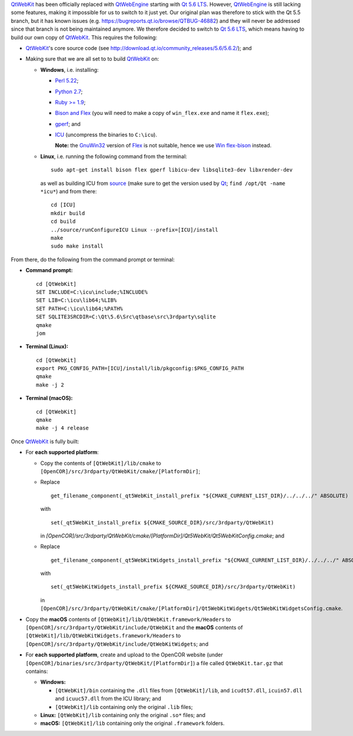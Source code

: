 `QtWebKit <https://wiki.qt.io/QtWebKit>`__ has been officially replaced with `QtWebEngine <https://wiki.qt.io/QtWebEngine>`__ starting with `Qt 5.6 LTS <https://www.qt.io/qt5-6/>`__. However, `QtWebEngine <https://wiki.qt.io/QtWebEngine>`__ is still lacking some features, making it impossible for us to switch to it just yet. Our original plan was therefore to stick with the Qt 5.5 branch, but it has known issues (e.g. https://bugreports.qt.io/browse/QTBUG-46882) and they will never be addressed since that branch is not being maintained anymore. We therefore decided to switch to `Qt 5.6 LTS <https://www.qt.io/qt5-6/>`__, which means having to build our own copy of `QtWebKit <https://wiki.qt.io/QtWebKit>`__. This requires the following:

- `QtWebKit <https://wiki.qt.io/QtWebKit>`__'s core source code (see http://download.qt.io/community\_releases/5.6/5.6.2/); and
- Making sure that we are all set to to build `QtWebKit <https://wiki.qt.io/QtWebKit>`__ on:

  - **Windows**, i.e. installing:

    - `Perl 5.22 <http://www.activestate.com/activeperl/>`__;
    - `Python 2.7 <https://www.python.org/>`__;
    - `Ruby >= 1.9 <http://rubyinstaller.org/>`__;
    - `Bison and Flex <https://sourceforge.net/projects/winflexbison/>`__ (you will need to make a copy of ``win_flex.exe`` and name it ``flex.exe``);
    - `gperf <http://gnuwin32.sourceforge.net/packages/gperf.htm>`__; and
    - `ICU <http://www.npcglib.org/~stathis/blog/precompiled-icu/>`__ (uncompress the binaries to ``C:\icu``).

      **Note:** the `GnuWin32 <http://gnuwin32.sourceforge.net/>`__ version of `Flex <http://gnuwin32.sourceforge.net/packages/flex.htm>`__ is not suitable, hence we use `Win flex-bison <https://sourceforge.net/projects/winflexbison/>`__ instead.

  - **Linux**, i.e. running the following command from the terminal:
    ::
      sudo apt-get install bison flex gperf libicu-dev libsqlite3-dev libxrender-dev
    as well as building ICU from `source <http://site.icu-project.org/download/>`__ (make sure to get the version used by `Qt <https://www.qt.io/>`__; ``find /opt/Qt -name *icu*``) and from there:
    ::
      cd [ICU]
      mkdir build
      cd build
      ../source/runConfigureICU Linux --prefix=[ICU]/install
      make
      sudo make install

From there, do the following from the command prompt or terminal:

- **Command prompt:**
  ::
    cd [QtWebKit]
    SET INCLUDE=C:\icu\include;%INCLUDE%
    SET LIB=C:\icu\lib64;%LIB%
    SET PATH=C:\icu\lib64;%PATH%
    SET SQLITE3SRCDIR=C:\Qt\5.6\Src\qtbase\src\3rdparty\sqlite
    qmake
    jom
- **Terminal (Linux):**
  ::
    cd [QtWebKit]
    export PKG_CONFIG_PATH=[ICU]/install/lib/pkgconfig:$PKG_CONFIG_PATH
    qmake
    make -j 2
- **Terminal (macOS):**
  ::
    cd [QtWebKit]
    qmake
    make -j 4 release

Once `QtWebKit <https://wiki.qt.io/QtWebKit>`__ is fully built:

- For **each supported platform**:

  - Copy the contents of ``[QtWebKit]/lib/cmake`` to ``[OpenCOR]/src/3rdparty/QtWebKit/cmake/[PlatformDir]``;
  - Replace
    ::
      get_filename_component(_qt5WebKit_install_prefix "${CMAKE_CURRENT_LIST_DIR}/../../../" ABSOLUTE)
    with
    ::
      set(_qt5WebKit_install_prefix ${CMAKE_SOURCE_DIR}/src/3rdparty/QtWebKit)
    in `[OpenCOR]/src/3rdparty/QtWebKit/cmake/[PlatformDir]/Qt5WebKit/Qt5WebKitConfig.cmake`; and
  - Replace
    ::
      get_filename_component(_qt5WebKitWidgets_install_prefix "${CMAKE_CURRENT_LIST_DIR}/../../../" ABSOLUTE)
    with
    ::
      set(_qt5WebKitWidgets_install_prefix ${CMAKE_SOURCE_DIR}/src/3rdparty/QtWebKit)
    in ``[OpenCOR]/src/3rdparty/QtWebKit/cmake/[PlatformDir]/Qt5WebKitWidgets/Qt5WebKitWidgetsConfig.cmake``.

- Copy the **macOS** contents of ``[QtWebKit]/lib/QtWebKit.framework/Headers`` to ``[OpenCOR]/src/3rdparty/QtWebKit/include/QtWebKit`` and the **macOS** contents of ``[QtWebKit]/lib/QtWebKitWidgets.framework/Headers`` to ``[OpenCOR]/src/3rdparty/QtWebKit/include/QtWebKitWidgets``; and
- For **each supported platform**, create and upload to the OpenCOR website (under ``[OpenCOR]/binaries/src/3rdparty/QtWebKit/[PlatformDir]``) a file called ``QtWebKit.tar.gz`` that contains:

  - **Windows:**

    - ``[QtWebKit]/bin`` containing the ``.dll`` files from ``[QtWebKit]/lib``, and ``icudt57.dll``, ``icuin57.dll`` and ``icuuc57.dll`` from the ICU library; and
    - ``[QtWebKit]/lib`` containing only the original ``.lib`` files;
  - **Linux:** ``[QtWebKit]/lib`` containing only the original ``.so*`` files; and
  - **macOS:** ``[QtWebKit]/lib`` containing only the original ``.framework`` folders.
